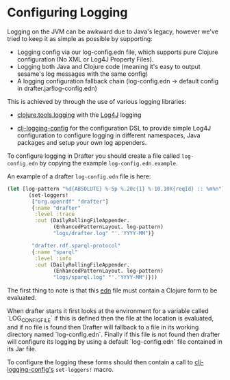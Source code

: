 * Configuring Logging

Logging on the JVM can be awkward due to Java's legacy, however we've
tried to keep it as simple as possible by supporting:

- Logging config via our log-config.edn file, which supports pure
  Clojure configuration (No XML or Log4J Property Files).
- Logging both Java and Clojure code (meaning it's easy to output
  sesame's log messages with the same config)
- A logging configuration fallback chain (log-config.edn -> default
  config in drafter.jar!log-config.edn)

This is achieved by through the use of various logging libraries:

- [[https://github.com/clojure/tools.logging][clojure.tools.logging]] with the [[http://logging.apache.org/log4j/2.x/][Log4J]] logging

- [[https://github.com/malcolmsparks/clj-logging-config][clj-logging-config]] for the configuration DSL to provide simple Log4J
  configuration to configure logging in different namespaces, Java
  packages and setup your own log appenders.

To configure logging in Drafter you should create a file called
=log-config.edn= by copying the example =log-config.edn.example=.

An example of a drafter =log-config.edn= file is here:

#+BEGIN_SRC clojure :exports code
(let [log-pattern "%d{ABSOLUTE} %-5p %.20c{1} %-10.10X{reqId} :: %m%n"]
       (set-loggers!
        ["org.openrdf" "drafter"]
        {:name "drafter"
         :level :trace
         :out (DailyRollingFileAppender.
               (EnhancedPatternLayout. log-pattern)
               "logs/drafter.log" "'.'YYYY-MM")}

        "drafter.rdf.sparql-protocol"
        {:name "sparql"
         :level :info
         :out (DailyRollingFileAppender.
               (EnhancedPatternLayout. log-pattern)
               "logs/sparql.log" "'.'YYYY-MM")}))
#+END_SRC

The first thing to note is that this [[https://github.com/edn-format/edn][edn]] file must contain a Clojure
form to be evaluated.

When drafter starts it first looks at the environment for a variable
called `LOG_CONFIG_FILE` if this is defined then the file at the
location is evaluated, and if no file is found then Drafter will
fallback to a file in its working directory named `log-config.edn`.
Finally if this file is not found then drafter will configure its
logging by using a default `log-config.edn` file contained in its Jar
file.

To configure the logging these forms should then contain a call to
[[https://github.com/malcolmsparks/clj-logging-config][clj-logging-config's]] =set-loggers!= macro.
